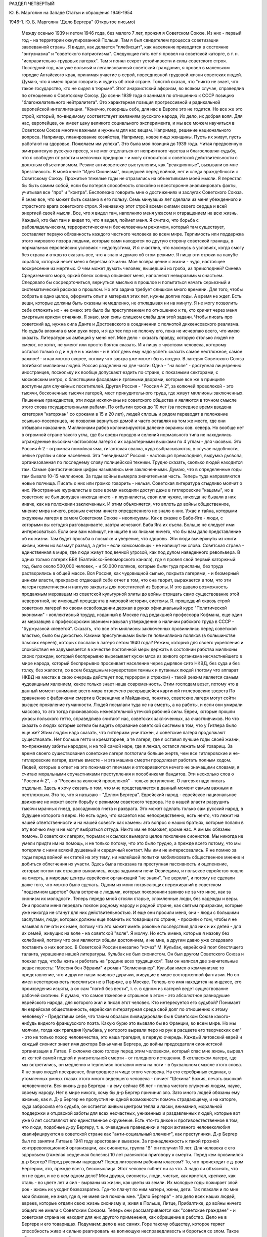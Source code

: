 РАЗДЕЛ ЧЕТВЕРТЫЙ

Ю. Б. Марголин на Западе
Статьи и обращения 1946-1954

1946-1. Ю. Б. Марголин  "Дело Бергера"
(Открытое письмо)

     Между осенью 1939 и летом 1946 года, без малого 7 лет, прожил я Советском Союзе.
     Из них - первый год - на территории оккупированной Польши. Там я был свидетелем процесса советизации завоеванной страны. Я видел, как делается "плебисцит", как население приводится в состояние "энтузиазма" и "советского патриотизма".
     Следующие пять лет я провел на советской каторге, в т. н. "исправительно-трудовых лагерях". Там я понял секрет устойчивости и силы советского строя.
     Последний год, как уже вольный и легализованный советский гражданин, я провел в маленьком городке Алтайского края, принимая участие в серой, повседневной трудовой жизни советских людей.
     Думаю, что я имею право говорить и судить об этой стране. Толстой сказал, что "никто не знает, что такое государство, кто не сидел в тюрьме". Этот анархистский афоризм, во всяком случае, справедлив по отношению к Советскому Союзу.
     До осени 1939 года я занимал по отношению к СССР позицию "благожелательного нейтралитета". Это характерная позиция прогрессивной и радикальной европейской интеллигенции.
     "Конечно, говоришь себе, для нас в Европе это не годится. Но все же это строй, который, по-видимому соответствует желаниям русского народа, Их дело, их добрая воля. Для нас, европейцев, он имеет цену великого социального эксперимента, и мы все можем научиться в Советском Союзе многим важным и нужным для нас вещам. Например, решение национального вопроса. Например, планирование хозяйства, Например, новое лицо женщины. Пусть их живут, пусть работают на здоровье. Пожелаем им успеха".
     Это была моя позиция до 1939 года. Читая предвоенную эмигрантскую русскую прессу, я не мог отделаться от неприятного чувства и благословлял судьбу, что я свободен от узости и мелочных придирок - и могу относиться к советской действительности с должным объективизмом. Резкие антисоветские выступления, как "реакционные", вызывали во мне брезгливость. В моей книге "Идея Сионизма", вышедшей перед войной, нет и следа враждебности к Советскому Союзу.
     Прожитые тяжелые годы не отразились на объективизме моей мысли. Я перестал бы быть самим собой, если бы потерял способность спокойно и всесторонне анализировать факты, учитывая все "про" и "контра". Бесполезно говорить мне о достижениях и заслугах Советского Союза. Я знаю все, что может быть сказано в его пользу.
     Семь минувших лет сделали из меня убежденного и страстного врага советского строя. Я ненавижу этот строй всеми силами своего сердца и всей энергией своей мысли. Все, что я видел там, наполнило меня ужасом и отвращением на всю жизнь. Каждый, кто был там и видел то, что я видел, поймет меня. Я считаю, что борьба с рабовладельческим, террористическим и бесчеловечным режимом, который там существует, составляет первую обязанность каждого честного человека во всем мире. Терпимость или поддержка этого мирового позора людьми, которые сами находятся по другую сторону советской границы, в нормальных европейских условиях - недопустима, И я счастлив, что нахожусь в условиях, когда смогу без страха и открыто сказать все, что я знаю и думаю об этом режиме.
     Я пишу эти строки на палубе корабля, который несет меня к берегам отчизны. Мое возвращение к жизни - чудо, настоящее воскресение из мертвых. О чем может думать человек, вышедший из гроба, из преисподней? Синева Средиземного моря, яркий блеск солнца опьяняют меня, наполняют невыразимым счастьем. Следовало бы сосредоточиться, вернуться мыслью в прошлое и попытаться начать серьезный и систематический рассказ о прошлом. Но эта задача требует слишком много времени. Для того, чтобы собрать в одно целое, оформитъ опыт и материал этих лет, нужны долгие годы. А время не ждет. Есть вещи, которые должны быть сказаны немедленно, не откладывая ни на минуту. Я не могу позволить ceбе отложить их - не смею: это было бы преступлением по отношению к те, кто кричит через меня смертным криком отчаяния.
     Я знаю, мои силы слишком слабы для этой задачи. Чтобы писать про советский ад, нужна сила Данте и Достоевского в соединении с полнотой диккенсовского реализма. Но судьба вложила в мои руки перо, и я до тех пор не положу его, пока не исчерпаю всего, что имею сказать. Литературных амбиций у меня нет. Мое дело - сказать правду, которую столько людей не смеют, не хотят, не умеют или просто боятся сказать. И я пишу с чувством человека, которому остался только о д и н д е н ь жизни - и в этот день ему надо успеть сказать самое неотложное, самое важное! - и как можно скорее, потому что завтра уже может быть поздно.
     В лагерях Советского Союза погибают миллионы людей.
     Россия разделена на две части:
     Oдна - "нa воле" - доступная лицезрению иностранцев, поскольку их вообще допускают ездить по стране, с показными секторами, с московским метро, с блестящими фасадами и грязными дворами, которые все же в принципе доступны для случайных посетителей.
     Другая Россия - "Россия ╧ 2", за колючей проволокой - это тысячи, бесконечные тысячи лагерей, мест принудительного труда, где живут миллионы заключенных.
     Лишенные гражданства, эти люди исключены из советского общества и являются в точном смысле этого слова государственными рабами. По отбытии срока до 10 лет (за последнее время введена категория "каторжан" со сроками в 15 и 20 лет), людей сплошь и рядом переводят в положение ссыльно-поселенцев, не позволяя вернуться домой и часто оставляя на том же месте, где они отбывали наказание. Миллионами рабов колонизируются далекие окраины сов. севера. Но вообще нет в огромной стране такого угла, где бы среди городов и селений нормального типа не находились огражденные высоким частоколом лагеря с их характерными вышками по 4 углам - для часовых.
     Это Россия ╧ 2 - огромная помойная яма, гигантская свалка, куда выбрасываются, в случае надобности, целые группы и слои населения. Эта "невидимая" Россия - настоящая преисподняя, выдумка дьявола, организованная по последнему слову полицейской техники. Трудно сказать, сколько людей находится там. Самые фантастические цифры назывались мне заключенными. Думаю, что в определенные годы там бывало 10-15 миллионов. За годы войны вымерла значительная часть. Теперь туда направляются новые полчища. Писать о них или громко говорить - нельзя. Советская литература стыдливо молчит о них. Иностранные журналисты в свое время находили доступ даже в гитлеровские "кацемы", но в советские не был допущен никогда никто - и журналисты, свои или чужие, никогда не бывали в них иначе, как на положении заключенных. И этим объясняется, что вплоть до войны общественное, мнение мира ничего, ровным счетом ничего определенного не знало о них. Ужас и тайна, которыми окружены лагеря в самом Советском Союзе - неописуемы. Как в сказке о Бабе-Яге - люди, с которыми вы сегодня разговариваете, завтра исчезают. Баба Яга их съела. Больше не следует ими интересоваться. Если они вам напишут, не ищите в их письме ничего, что бы вам дало представление об их жизни. Там будет просьба о посылке и уверение, что здоровы. Эти люди вычеркнуты из книги жизни, жены их возьмут развод, а дети - если комсомольцы - не напишут ни слова.
     Советская страна - единственная в мире, где люди живут под вечной угрозой, как под дулом наведенного револьвера. В одних только лагерях ББК (Балтийско-Беломорского канала), где я провел свой первый каторжный год, было около 500,000 человек, - и 50,000 поляков, которые были туда присланы, без труда растворились в общей массе. Вся Россия, как чудовищной сыпью, покрыта лагерями, - и безмерный цинизм власти, прекрасно отдающей себе отчет в том, что она творит, выражается в том, что эти лагеря герметически и наглухо закрыты для посетителей из Европы.
     И это давало возможность продажным мерзавцам из советской культурной элиты до войны отрицать само существование этой невероятной, не имеющей прецедента в мировой истории, системы. Я. прошедший сквозь строй советских лагерей по своем освобождении держал в руках офиициальный курс "Политической экономии" - коллективный трудуд, изданный в Москве под редакцией профессора Кофмана, еще один из мерзавцев с профессорским званием называл утверждение о наличии рабского труда в СССР - "буржуазной клеветой".
     Сказать, что все эти миллионы заключенных провинились перед советской властью, было бы дикостью. Какими преступниками были те полмиллиона поляков (в большинстве пльских евреев), которых послали в лагеря летом 1940 года? Режим, который для своего укрепления и спокойствия не задумывается в качестве постоянной меры держать в состоянии рабства миллионы своих граждан, который беспрерывно вырезывает куски мяса из живого организма несчастнейшегo в мире народа, который беспрерывно просеивает население через дырявое сито НКВД, без суда и без толку, без жалости, со всем бездушным изуверством темных и пуганных людей (потому что аппарат НКВД на местах в свою очередь действует под террором и страхом) - такой режим является самым чудовищным явлением, какое только знает наша современность.
     Этим господам везет, потому что в данный момент внимание всего мира отвлечено раскрывшейся картиной гитлеровских зверств По сравнению с фабриками смерти в Освенциме и Майданеке, понятно, советские лагеря могут сойти высшее проявление гуманности. Людей посылали туда не на смерть, а на работы, и если они умирали массово, то это тогда признавалось нежелательной утечкой рабочей силы. Евреи, которые прошли ужасы польского гетто, справедливо считают нас, советских заключенных, за счастливчиков. Но что cказать о людях которые хотели бы видеть оправание советской системы в том, что у Гитлера было еще же? Этим людям надо сказать, что гитлеризм уничтожен, а советские лагеря продолжают существовать. Нет больше гетто и крематориев, а те лагеря, где я оставил лучшие годы своей жизни, по-прежнему забиты народом, и на той самой наре, где я лежал, остался лежать мой товарищ. За время своего существования советские лагеря поглотили больше жертв, чем все гитлеровские и не-гитлеровские лагеря, взятые вместе - и эта машина смерти продолжает работать полным ходом.
     Людей, которые в ответ на это пожимают плечами и отговриваются нечего не значащими словами, я считаю моральными соучастниками преступления и пособниками бандитов.
     Эти несколько слов о "России ╧ 2", - о "России за колючей проволокой" - только вступление. О лагерях надо писать отдельно. Здесь я хочу сказать о том, что мне представляется в данный момент самым важным и неотложным. Это то, что я называю - "Делом Бергера". Еврейский народ - еврейское национальное движение не может вести борьбу с режимом советского террора. Не в нашей власти разрушить тысячи мрачных гнезд, рассадников гнета и разврата. Это может сделать только сам русский народ, в будущее которого я верю. Но есть одно, что касается нас непосредственно, есть нечто, что лежит на нашей ответственности и на нашей совести как камень: это вопрос о наших братьях, которые попали в эту волчью яму и не могут выбраться оттуда. Никто им не поможет, кроме нас. А им мы обязаны помочь.
     В советских лагерях, тюрьмах и ссылках вымерло целое поколение сионистов. Мы никогда не умели придти им на помощь, и не только потому, что это было трудно, а прежде всего потому, что мы потеряли с ними всякий душевный и сердечный контакт. Мы ими не интересовались. Я не помню за годы перед войной ни статей на эту тему, ни малейшей попытки мобилизовать общественное мнение и добиться облегчения их участи. Здесь была показана тa преступная пассивность и оцепенение, которые потом так страшно выявились, когда задымили печи Освиецима, и польское еврейство пошло на смерть, а мировые центры еврейских организаций "не знали", "не верили", и потому не сделали даже того, что можно было сделать. Одним из моих потрясающих переживаний в советском "подземном царстве" была встреча с людьми, которых похоронили заживо не за что иное, как за сионизм их молодости. Теперь передо мной стояли старые, сломленные люди, без надежды и веры. Они просили меня передать поклон родному народу и родной стране, как святым призракам, которые уже никогда не станут для них действительностью. И еще они просили меня, они - люди с большими заслугами, люди, которых должны еще помнить их товарищи по стране, - просили о том, чтобы я не называл в печати их имен, потому что это может иметь роковые последствия для них и их детей - для их семей, живущих на воле - на советской "воле". Я молчу. Но есть имена, которые я назову без колебаний, потому что они являются общим достоянием, и не мне, а другим давно уже следовало поставить о них вопрос.
     В Советской России внезапно "исчез" М. Кульбак, еврейский поэт блестящего таланта, украшение нашей литературы. Кульбак не был сионистом. Он был другом Советского Союза и поехал туда, чтобы жить и работать на "родине всех трудящихся". Там он написал две значительные вещи: повесть: "Мессия бен Эфраим" и роман "Зелменианер". Кульбак имел о коммунизме то представление, что и другие наши наивные дурачки, живущие в мире восторженной фантазии. Но он имел неосторожность поселиться не в Париже, а в Москве. Теперь его имя находится на индексе, его произведения изъяты, а он сам "погиб без вести", т. е. в одном из лагерей ведет существование рабочей скотины. Я думаю, что самое тяжелое и страшное в этом - это абсолютное равнодушие еврейского народа, для которого жил и писал этот человек. Кто интересуется его судьбой? Понимает ли еврейская общественность, еврейская литературная среда свой долг по отношению к этому человеку? - Представим себе, что таким образом ликвидировали бы в Советском Союзе какого-нибудь видного французского поэта. Какую бурю это вызвало бы во Франции, во всем мире. Но мы молчим, тогда как трагедия Кульбака, у которого вырвали перо из рук в расцвете его творческих сил" - это не только позор человечества, это наша трагедия, в первую очередь.
     Каждый литовский еврей и каждый сионист знает имя доктора Веньямина Бергера, до войны председателя сионистской организации в Литве.
     Я склоняю свою голову перед этим человеком, который спас мне жизнь, вырвал из когтей самой подлой и унизительной смерти - от голодного истощения. В котласском лагере, где мы встретились, он медленно и терпеливо поставил меня на ноги - в буквальном смысле этого слова. Я не знаю людей прекраснее, благороднее и чище этого человека. На его серебряных сединах, в утомленных умных глазах этого много видевшего человека - почиет "Шехина" Божия, печать высокой человечности. Вся жизнь д-ра Бергера - а ему сейчас 66 лет - полна чистого служения людям, науке, своему народу. Нет в мире никого, кому бы д-р Бергер причинил зло. Зато много людей обязаны ему жизнью, как я. Д-р Бергер не пропустил ни одной возможности помочь страдающему, и на каторге, куда забросила его судьба, он остается живым центром тепла и ласки, внимания, моральной поддержки и отцовской заботы для всех несчастных, униженных и раздавленных людей, которые вот уже 6 лет составляют его единственное окружение.
     Есть что-то дикое и противоестественное в том, что люди, подобные д-ру Бергеру, т. е. очевидные праведники и герои активного человеколюбия квалифицируются в советской стране как "анти-социальный элемент", как преступники.
     Д-р Бергер был по занятии Литвы в 1941 году арестован и вывезен. За принадлежность к такой грозной контрреволюционной организации, как сионисты, группа "В" он получил 10 лет. Для человека с его здоровьем (тяжелая сердечная болезнь) 10 лет равняются приговору к смерти.
     Перед кем провинился д-р Бергер? Перед русским народом? Перед литовским рабочим классом?
     То, что происходит с д-ром Бергером, это, прежде вceгo, бессмыслица. Этот человек гибнет ни за что.
     А надо ли объяснять, что он не один, и не в нем одном дело? Мои друзья, сионисты, люди, чистые, как кристал, крепкие, как сталь - во цвете лет и сил - вырваны из жизни, как цветы из земли. Их молодые годы пожирает злой рок - жизнь их уходит безвозвратно. Где-то плачут по ним матери, жены, дети. Так плакали и по мне мои близкие, не зная, где я, не имея сил помочь мне. "Дело Бергера" - это дело всех наших людей, евреев, которые отдали свою жизнь сионизму и, живя в Польше, Литце, Прибалтике, до войны ничего общего не имели с Советским Союзом. Теперь они рассматриваются как "советские граждане" - и советская страна не находит для них другого применения, как обращение в рабство.
     Дело не в Бергере и его товарищах. Подумаем: дело в нас самих.
     Горе такому обществу, которое теряет способность живо и сильно реагировать на вопиющую несправедливость и бороться со злом. Такое общество - моральный труп, а где показываются первые признаки морального разложения, там и политический упадок не заставит себя долго ждать.
     "Помочь Бергеру" значит "помочь самим себе"
     Чего вы, сионисты, боитесь? - Или вы думаете, что у вас есть более важные дела, чем судьба ваших товарищей и достоинство вашего сионизма?
     Открытым и смелым выступлением вы не повредите своим товарищам, напротив. Ухудшить их положения уже ничем нельзя. Но если советская власть будет знать, что на судьбу этих людей обращено внимание всего мира - она примет меры, хотя бы к тому, чтобы они содержались в более приличных условиях.
     Тем, что вы отвернетесь от них, вы как бы скажете их тюремщикам: "можете с ними делать, что хотите. С нашей стороны вам беспокойства не будет".|
     Ведь речь идет о мировом скандале и это надо сказать во всеуслышание. Здесь не может быть места для неясностей и полутеней. Перемена к лучшему никогда не наступит, как награда за наше "примерное поведение" Эти люди убивают наших братьев. А мы молчим.
     Допустим, что во время общей борьбы с Гитлером было невозможно возбуждать этот вопрос. Но теперь война кончена Больше откладывать нельзя!
